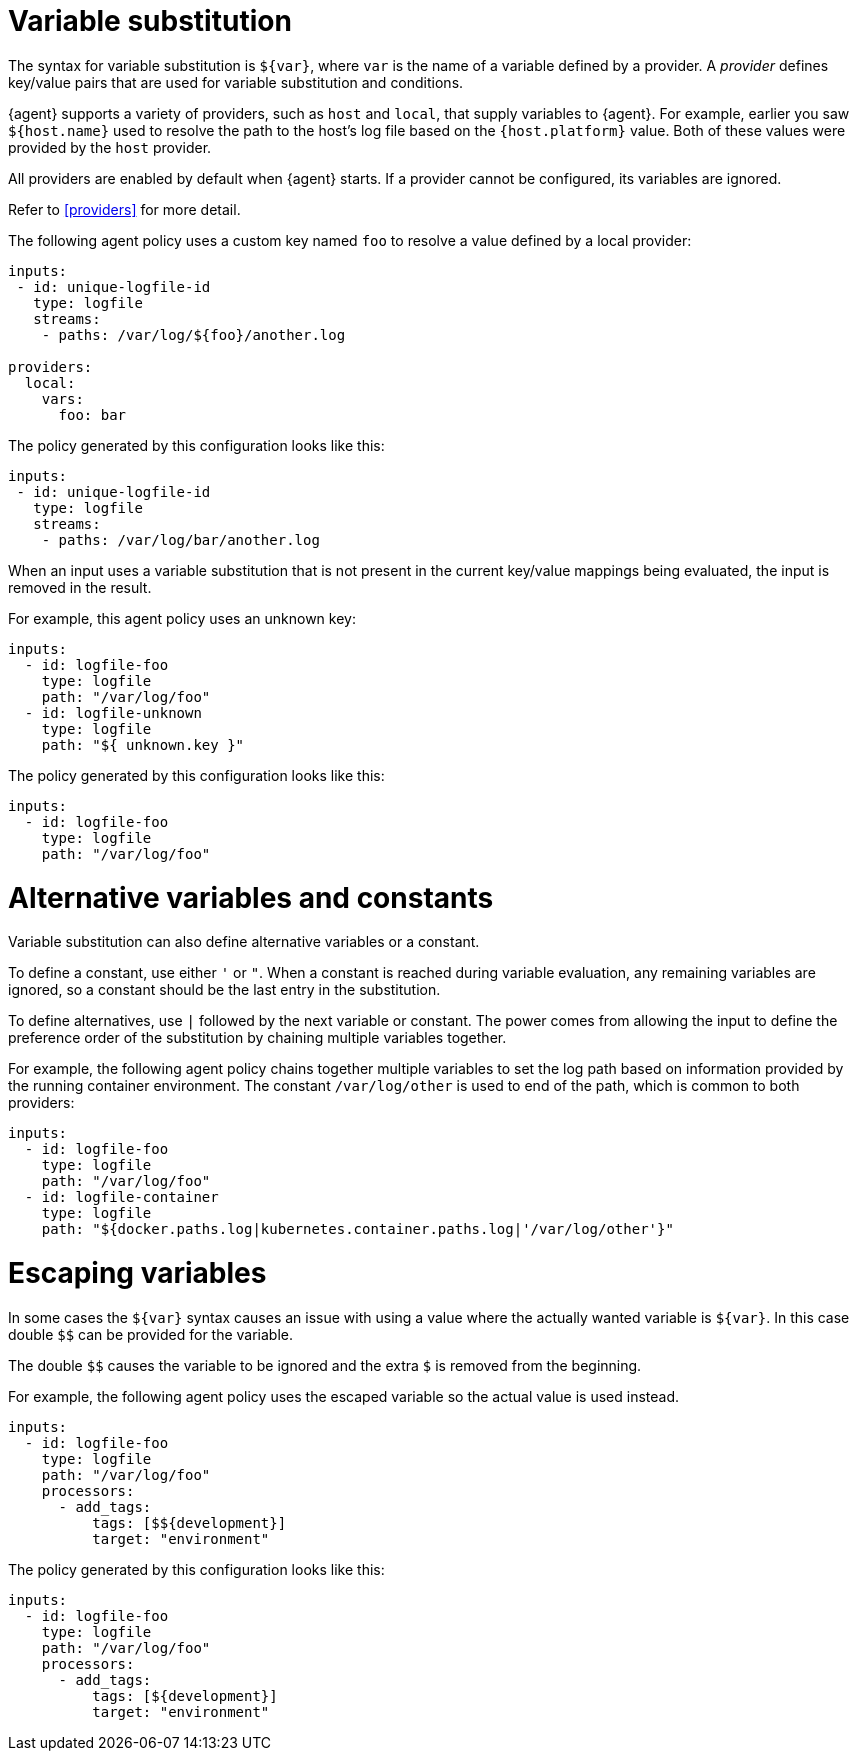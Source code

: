 [discrete]
[[variable-substitution]]
= Variable substitution

The syntax for variable substitution is `${var}`, where `var` is the name of a
variable defined by a provider. A _provider_ defines key/value pairs that are
used for variable substitution and conditions. 

{agent} supports a variety of providers, such as `host` and `local`, that
supply variables to {agent}. For example, earlier you saw `${host.name}` used to
resolve the path to the host's log file based on the `{host.platform}` value. Both of these values
were provided by the `host` provider. 

All providers are enabled by default when {agent} starts. If a provider cannot
be configured, its variables are ignored.

Refer to <<providers>> for more detail.

The following agent policy uses a custom key named `foo` to resolve a value
defined by a local provider:

[source,yaml]
----
inputs:
 - id: unique-logfile-id
   type: logfile
   streams:
    - paths: /var/log/${foo}/another.log

providers:
  local:
    vars:
      foo: bar

----

The policy generated by this configuration looks like this:

[source,yaml]
----
inputs:
 - id: unique-logfile-id
   type: logfile
   streams:
    - paths: /var/log/bar/another.log
----

When an input uses a variable substitution that is not present in the current
key/value mappings being evaluated, the input is removed in the result.

For example, this agent policy uses an unknown key:

[source,yaml]
----
inputs:
  - id: logfile-foo
    type: logfile
    path: "/var/log/foo"
  - id: logfile-unknown
    type: logfile
    path: "${ unknown.key }"
----


The policy generated by this configuration looks like this:

[source,yaml]
----
inputs:
  - id: logfile-foo
    type: logfile
    path: "/var/log/foo"
----

[discrete]
= Alternative variables and constants

Variable substitution can also define alternative variables or a constant.

To define a constant, use either `'` or `"`. When a constant is reached during
variable evaluation, any remaining variables are ignored, so a constant should
be the last entry in the substitution.

To define  alternatives, use `|` followed by the next variable or constant.
The power comes from allowing the input to define the preference order of the
substitution by chaining multiple variables together.

For example, the following agent policy chains together multiple variables to
set the log path based on information provided by the running container
environment. The constant `/var/log/other` is used to end of the path, which is
common to both providers:

[source,yaml]
----
inputs:
  - id: logfile-foo
    type: logfile
    path: "/var/log/foo"
  - id: logfile-container
    type: logfile
    path: "${docker.paths.log|kubernetes.container.paths.log|'/var/log/other'}"
----

[discrete]
= Escaping variables

In some cases the `${var}` syntax causes an issue with using a value where the actually
wanted variable is `${var}`. In this case double `$$` can be provided for the variable.

The double `$$` causes the variable to be ignored and the extra `$` is removed from the beginning.

For example, the following agent policy uses the escaped variable so the actual value is used instead.

[source,yaml]
----
inputs:
  - id: logfile-foo
    type: logfile
    path: "/var/log/foo"
    processors:
      - add_tags:
          tags: [$${development}]
          target: "environment"
----


The policy generated by this configuration looks like this:

[source,yaml]
----
inputs:
  - id: logfile-foo
    type: logfile
    path: "/var/log/foo"
    processors:
      - add_tags:
          tags: [${development}]
          target: "environment"
----
